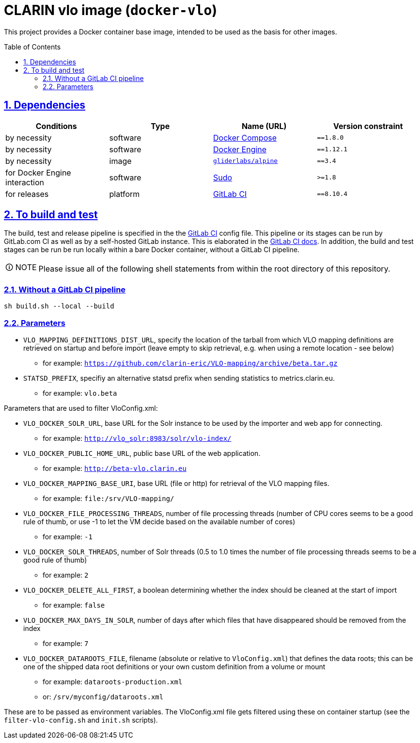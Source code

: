 = CLARIN vlo image (`docker-vlo`)
:caution-caption: ☡ CAUTION
:important-caption: ❗ IMPORTANT
:note-caption: 🛈 NOTE
:sectanchors:
:sectlinks:
:sectnumlevels: 6
:sectnums:
:source-highlighter: pygments
:tip-caption: 💡 TIP
:toc-placement: preamble
:toc:
:warning-caption: ⚠ WARNING

This project provides a Docker container base image, intended to be used as the basis for other images.

== Dependencies

[options="header",cols=",,,m"]
|===
| Conditions | Type | Name (URL) | Version constraint

| by necessity
| software
| https://www.docker.com/[Docker Compose]
| ==1.8.0

| by necessity
| software
| https://www.docker.com/[Docker Engine]
| ==1.12.1

| by necessity
| image
| https://github.com/gliderlabs/docker-alpine[`gliderlabs/alpine`]
| ==3.4

| for Docker Engine interaction
| software
| https://www.sudo.ws/[Sudo]
| >=1.8

| for releases
| platform
| https://about.gitlab.[GitLab CI]
| ==8.10.4

|===

== To build and test

The build, test and release pipeline is specified in the the link:.gitlab-ci.yml[GitLab CI] config file.
This pipeline or its stages can be run by GitLab.com CI as well as by a self-hosted GitLab instance.
This is elaborated in the https://about.gitlab.com/gitlab-ci/[GitLab CI docs].
In addition, the build and test stages can be run be run locally within a bare Docker container, without a GitLab CI pipeline.

NOTE: Please issue all of the following shell statements from within the root directory of this repository.

=== Without a GitLab CI pipeline

[source,sh]
----
sh build.sh --local --build
----

=== Parameters

* `VLO_MAPPING_DEFINITIONS_DIST_URL`, specify the location of the tarball from which VLO mapping definitions are retrieved on startup and before import (leave empty to skip retrieval, e.g. when using a remote location - see below)
** for example: `https://github.com/clarin-eric/VLO-mapping/archive/beta.tar.gz`
* `STATSD_PREFIX`, specifiy an alternative statsd prefix when sending statistics to metrics.clarin.eu.
** for example: `vlo.beta`

Parameters that are used to filter VloConfig.xml:

* `VLO_DOCKER_SOLR_URL`, base URL for the Solr instance to be used by the importer and web app for connecting.
** for example: `http://vlo_solr:8983/solr/vlo-index/`
* `VLO_DOCKER_PUBLIC_HOME_URL`, public base URL of the web application. 
** for example: `http://beta-vlo.clarin.eu`
* `VLO_DOCKER_MAPPING_BASE_URI`, base URL (file or http) for retrieval of the VLO mapping files. 
** for example: `file:/srv/VLO-mapping/`
* `VLO_DOCKER_FILE_PROCESSING_THREADS`, number of file processing threads (number of CPU cores seems to be a good rule of thumb, or use -1 to let the VM decide based on the available number of cores)
** for example: `-1`
* `VLO_DOCKER_SOLR_THREADS`, number of Solr threads (0.5 to 1.0 times the number of file processing threads seems to be a good rule of thumb)
** for example: `2`
* `VLO_DOCKER_DELETE_ALL_FIRST`, a boolean determining whether the index should be cleaned at the start of import
** for example: `false`
* `VLO_DOCKER_MAX_DAYS_IN_SOLR`, number of days after which files that have disappeared should be removed from the index
** for example: `7`
* `VLO_DOCKER_DATAROOTS_FILE`, filename (absolute or relative to `VloConfig.xml`) that defines the data roots; this can be one of the shipped data root definitions or your own custom definition from a volume or mount
** for example: `dataroots-production.xml`
** or: `/srv/myconfig/dataroots.xml`

These are to be passed as environment variables. The VloConfig.xml file gets filtered using these on container startup (see the `filter-vlo-config.sh` and `init.sh` scripts).
